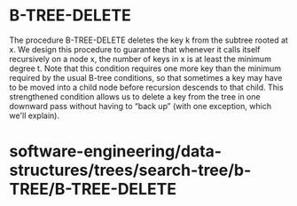 * B-TREE-DELETE

The procedure B-TREE-DELETE deletes the key k from the subtree rooted at
x. We design this procedure to guarantee that whenever it calls itself
recursively on a node x, the number of keys in x is at least the minimum
degree t. Note that this condition requires one more key than the
minimum required by the usual B-tree conditions, so that sometimes a key
may have to be moved into a child node before recursion descends to that
child. This strengthened condition allows us to delete a key from the
tree in one downward pass without having to “back up” (with one
exception, which we'll explain).

* software-engineering/data-structures/trees/search-tree/b-TREE/B-TREE-DELETE
